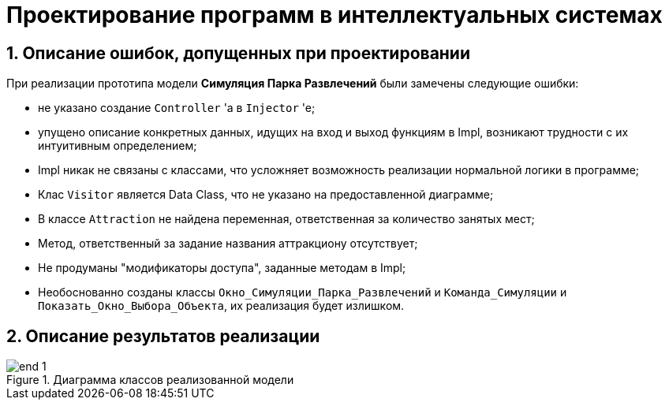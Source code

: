 :imagesdir: ./images/
= Проектирование программ в интеллектуальных системах

== 1. Описание ошибок, допущенных при проектировании

При реализации прототипа модели  *Симуляция Парка Развлечений* были замечены следующие ошибки:

* не указано создание `Controller` 'а в `Injector` 'e;
* упущено описание конкретных данных, идущих на вход и выход функциям в Impl, возникают  трудности с их интуитивным определением;
* Impl никак не связаны с классами, что усложняет возможность реализации нормальной логики в программе;
* Клас `Visitor` является Data Class, что не указано на предоставленной диаграмме;
* В классе `Attraction` не найдена переменная, ответственная за количество занятых мест;
* Метод, ответственный за задание названия аттракциону отсутствует;
* Не продуманы "модификаторы доступа", заданные методам в Impl;
* Необоснованно созданы классы `Окно_Симуляции_Парка_Развлечений` и `Команда_Симуляции` и `Показать_Окно_Выбора_Объекта`, их реализация будет излишком.

== 2. Описание результатов реализации
.Диаграмма классов реализованной модели
image::./end-1.png[]

